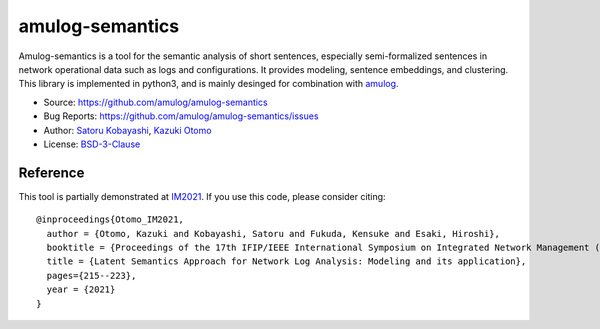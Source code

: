 ########################################
amulog-semantics
########################################

Amulog-semantics is a tool for the semantic analysis of short sentences,
especially semi-formalized sentences in network operational data such as logs and configurations.
It provides modeling, sentence embeddings, and clustering.
This library is implemented in python3, and is mainly desinged for combination with `amulog <https://github.com/cpflat/amulog>`_.

* Source: https://github.com/amulog/amulog-semantics
* Bug Reports: https://github.com/amulog/amulog-semantics/issues
* Author: `Satoru Kobayashi <https://github.com/cpflat/>`_, `Kazuki Otomo <https://github.com/0225kazuki/>`_
* License: `BSD-3-Clause <https://opensource.org/licenses/BSD-3-Clause>`_


Reference
=========

This tool is partially demonstrated at `IM2021 <http://dl.ifip.org/db/conf/im/im2021/index.html>`_.
If you use this code, please consider citing:

::

    @inproceedings{Otomo_IM2021,
      author = {Otomo, Kazuki and Kobayashi, Satoru and Fukuda, Kensuke and Esaki, Hiroshi},
      booktitle = {Proceedings of the 17th IFIP/IEEE International Symposium on Integrated Network Management (IM'20)},
      title = {Latent Semantics Approach for Network Log Analysis: Modeling and its application},
      pages={215--223},
      year = {2021}
    }
